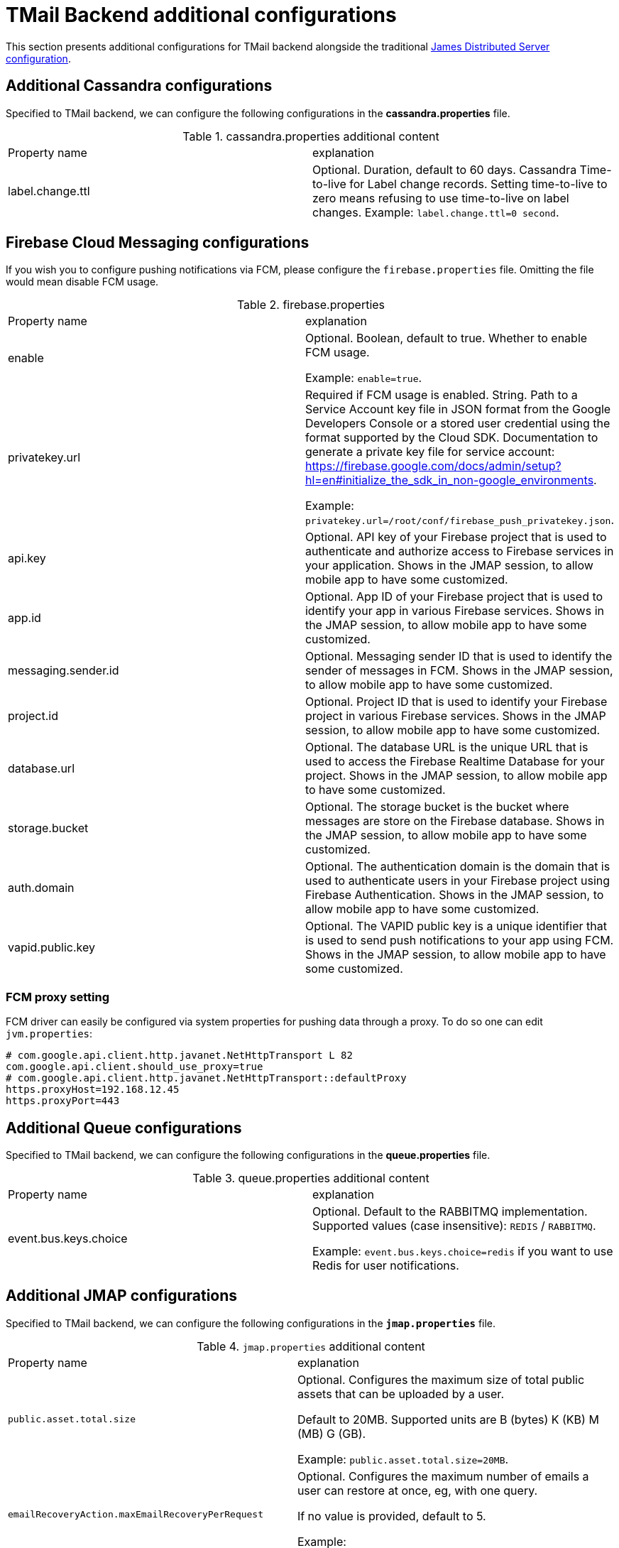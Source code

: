 = TMail Backend additional configurations
:navtitle: TMail Backend additional configurations

This section presents additional configurations for TMail backend alongside the traditional
xref:james-distributed-app::configure/index.adoc[James Distributed Server configuration].

== Additional Cassandra configurations
Specified to TMail backend, we can configure the following configurations in the *cassandra.properties* file.

.cassandra.properties additional content
|===
| Property name | explanation
| label.change.ttl
| Optional. Duration, default to 60 days. Cassandra Time-to-live for Label change records.
Setting time-to-live to zero means refusing to use time-to-live on label changes.
Example: `label.change.ttl=0 second`.
|===

== Firebase Cloud Messaging configurations

If you wish you to configure pushing notifications via FCM, please configure the `firebase.properties` file.
Omitting the file would mean disable FCM usage.

.firebase.properties
|===
| Property name | explanation
| enable
| Optional. Boolean, default to true. Whether to enable FCM usage.

Example: `enable=true`.

| privatekey.url
| Required if FCM usage is enabled. String. Path to a Service Account key file in JSON format from the Google Developers
Console or a stored user credential using the format supported by the Cloud SDK.
Documentation to generate a private key file for service account: https://firebase.google.com/docs/admin/setup?hl=en#initialize_the_sdk_in_non-google_environments.

Example: `privatekey.url=/root/conf/firebase_push_privatekey.json`.

| api.key
| Optional. API key of your Firebase project that is used to authenticate and authorize access to Firebase services in your application.
Shows in the JMAP session, to allow mobile app to have some customized.

| app.id
| Optional. App ID of your Firebase project that is used to identify your app in various Firebase services.
Shows in the JMAP session, to allow mobile app to have some customized.

| messaging.sender.id
| Optional. Messaging sender ID that is used to identify the sender of messages in FCM.
Shows in the JMAP session, to allow mobile app to have some customized.

| project.id
| Optional. Project ID that is used to identify your Firebase project in various Firebase services.
Shows in the JMAP session, to allow mobile app to have some customized.

| database.url
| Optional. The database URL is the unique URL that is used to access the Firebase Realtime Database for your project.
Shows in the JMAP session, to allow mobile app to have some customized.

| storage.bucket
| Optional. The storage bucket is the bucket where messages are store on the Firebase database.
Shows in the JMAP session, to allow mobile app to have some customized.

| auth.domain
| Optional. The authentication domain is the domain that is used to authenticate users in your Firebase project using Firebase Authentication.
Shows in the JMAP session, to allow mobile app to have some customized.

| vapid.public.key
| Optional. The VAPID public key is a unique identifier that is used to send push notifications to your app using FCM.
Shows in the JMAP session, to allow mobile app to have some customized.

|===

=== FCM proxy setting

FCM driver can easily be configured via system properties for pushing data through a proxy. To do so one can edit `jvm.properties`:

....
# com.google.api.client.http.javanet.NetHttpTransport L 82
com.google.api.client.should_use_proxy=true
# com.google.api.client.http.javanet.NetHttpTransport::defaultProxy
https.proxyHost=192.168.12.45
https.proxyPort=443
....

== Additional Queue configurations
Specified to TMail backend, we can configure the following configurations in the *queue.properties* file.

.queue.properties additional content
|===
| Property name | explanation
| event.bus.keys.choice
| Optional. Default to the RABBITMQ implementation. Supported values (case insensitive): `REDIS` / `RABBITMQ`.

Example: `event.bus.keys.choice=redis` if you want to use Redis for user notifications.
|===

== Additional JMAP configurations
Specified to TMail backend, we can configure the following configurations in the *`jmap.properties`* file.

.`jmap.properties` additional content
|===
| Property name | explanation
| `public.asset.total.size`
| Optional. Configures the maximum size of total public assets that can be uploaded by a user.

Default to 20MB. Supported units are B (bytes) K (KB) M (MB) G (GB).

Example: `public.asset.total.size=20MB`.

|`emailRecoveryAction.maxEmailRecoveryPerRequest`
|Optional. Configures the maximum number of emails a user can restore at once, eg, with one query.

If no value is provided, default to 5.

Example: `emailRecoveryAction.maxEmailRecoveryPerRequest=6`

|`emailRecoveryAction.restorationHorizon`
|Optional. Configures the maximum time deadline after which a mail cannot be restored by the user.
The period starts at the email deletion date. Once the deadline is over, the user must contact an admin if he wishes to restore the mail.

Default to 15 days. Supported units are
`ms` (or `msec`, `msecs`),
`s` (or `sec`, `secs`, `second`, `seconds`),
`m` (or `min`, `mins`, `minute`, `minutes`),
`h` (or `hour`, `hours`),
`d` (or `day`, `days`),
`w` (or `week`, `weeks`),
`month` (or `months`),
`y` (or `year`, `years`).

Example: `emailRecoveryAction.restorationHorizon=10d`

|`calendarEvent.reply.mailTemplateLocation`
| Optional. Configures the mail template location. Example: `calendarEvent.reply.mailTemplateLocation=classpath://eml/`

|`calendarEvent.reply.supportedLanguages`
|Optional. Configures the supported languages. Example: `calendarEvent.reply.supportedLanguages=en,fr`

|===

== Deleted message vault configuration

By default on Tmail backend, the deleted message vault is enabled (contrary to James server where it is disabled).

It is still possible to disable it by modifying the following property on `deletedMessageVault.properties`:

....
enabled=false
....

== Secondary blob store configurations
Specified to TMail backend, we can configure the following configurations in the *blob.properties* file for the second blob store.

.blob.properties additional content
|===
| Property name | explanation
| objectstorage.s3.secondary.enabled
| Optional. Default to the false Supported values: `true` / `false`.
| objectstorage.s3.secondary.endPoint
| S3 service endpoint
| objectstorage.s3.secondary.region
| S3 region
| objectstorage.s3.secondary.accessKeyId
| https://docs.aws.amazon.com/general/latest/gr/aws-sec-cred-types.html#access-keys-and-secret-access-keys[S3 access key id]
| objectstorage.s3.secondary.secretKey
| https://docs.aws.amazon.com/general/latest/gr/aws-sec-cred-types.html#access-keys-and-secret-access-keys[S3 access key secret]
|===

Besides that, we need to disable S3 metrics to have the secondary blob store working, as we are having S3 metrics key conflicts between two blob stores.

In `jvm.properties` add:
```
james.s3.metrics.enabled=false
```
